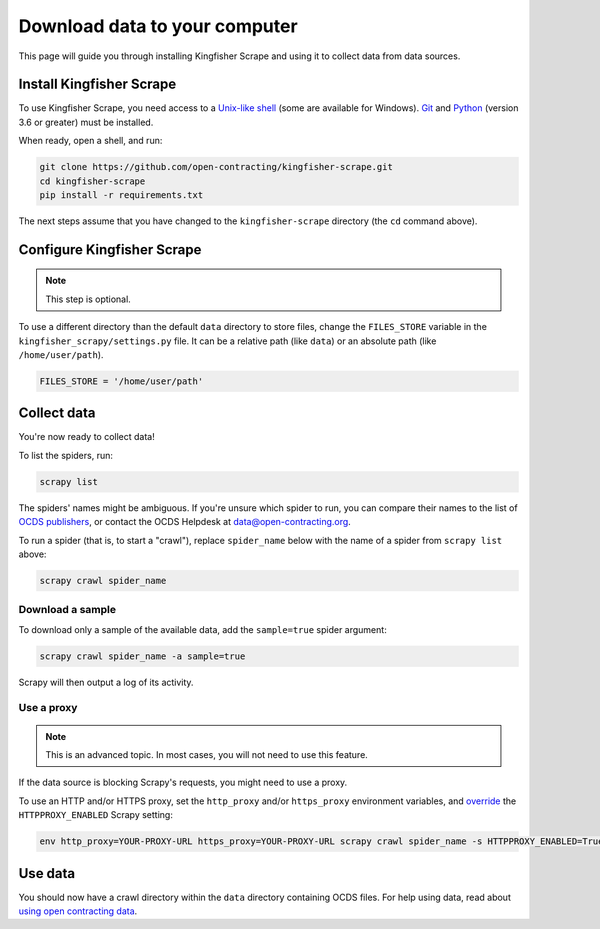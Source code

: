 Download data to your computer
==============================

This page will guide you through installing Kingfisher Scrape and using it to collect data from data sources.

.. _install:

Install Kingfisher Scrape
-------------------------

To use Kingfisher Scrape, you need access to a `Unix-like shell <https://en.wikipedia.org/wiki/Shell_(computing)>`__ (some are available for Windows). `Git <https://git-scm.com>`__ and `Python <https://www.python.org>`__ (version 3.6 or greater) must be installed.

When ready, open a shell, and run:

.. code-block:: bash

   git clone https://github.com/open-contracting/kingfisher-scrape.git
   cd kingfisher-scrape
   pip install -r requirements.txt

The next steps assume that you have changed to the ``kingfisher-scrape`` directory (the ``cd`` command above).

.. _configure:

Configure Kingfisher Scrape
---------------------------

.. note::

   This step is optional.

To use a different directory than the default ``data`` directory to store files, change the ``FILES_STORE`` variable in the ``kingfisher_scrapy/settings.py`` file. It can be a relative path (like ``data``) or an absolute path (like ``/home/user/path``).

.. code-block:: python

   FILES_STORE = '/home/user/path'

.. _collect-data:

Collect data
------------

You're now ready to collect data!

To list the spiders, run:

.. code-block:: bash

    scrapy list

The spiders' names might be ambiguous. If you're unsure which spider to run, you can compare their names to the list of `OCDS publishers <https://www.open-contracting.org/worldwide/#/table>`__, or contact the OCDS Helpdesk at data@open-contracting.org.

To run a spider (that is, to start a "crawl"), replace ``spider_name`` below with the name of a spider from ``scrapy list`` above:

.. code-block:: bash

    scrapy crawl spider_name

.. _sample:

Download a sample
~~~~~~~~~~~~~~~~~

To download only a sample of the available data, add the ``sample=true`` spider argument:

.. code-block:: bash

    scrapy crawl spider_name -a sample=true

Scrapy will then output a log of its activity.

.. _proxy:

Use a proxy
~~~~~~~~~~~

.. note::

   This is an advanced topic. In most cases, you will not need to use this feature.

If the data source is blocking Scrapy's requests, you might need to use a proxy.

To use an HTTP and/or HTTPS proxy, set the ``http_proxy`` and/or ``https_proxy`` environment variables, and `override <https://docs.scrapy.org/en/latest/topics/settings.html#command-line-options>`__ the ``HTTPPROXY_ENABLED`` Scrapy setting:

.. code-block:: bash

    env http_proxy=YOUR-PROXY-URL https_proxy=YOUR-PROXY-URL scrapy crawl spider_name -s HTTPPROXY_ENABLED=True

Use data
--------

You should now have a crawl directory within the ``data`` directory containing OCDS files. For help using data, read about `using open contracting data <https://www.open-contracting.org/data/data-use/>`__.
